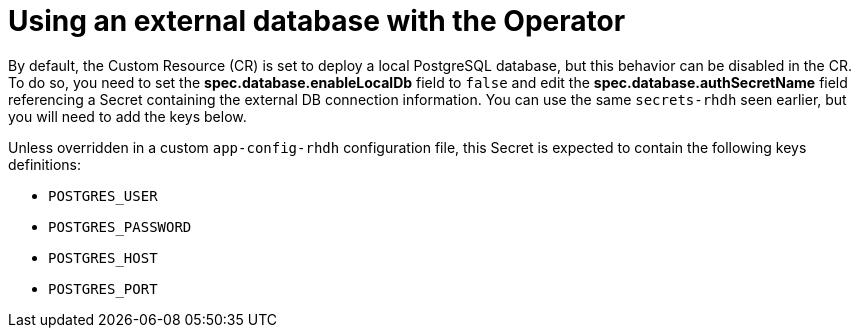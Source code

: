 [id='con-using-external-database-operator_{context}']
= Using an external database with the Operator

By default, the Custom Resource (CR) is set to deploy a local PostgreSQL database, but this behavior can be disabled in the CR. To do so, you need to set the *spec.database.enableLocalDb* field to `false` and edit the *spec.database.authSecretName* field referencing a Secret containing the external DB connection information. You can use the same `secrets-rhdh` seen earlier, but you will need to add the keys below.

Unless overridden in a custom `app-config-rhdh` configuration file, this Secret is expected to contain the following keys definitions:

* `POSTGRES_USER`
* `POSTGRES_PASSWORD`
* `POSTGRES_HOST`
* `POSTGRES_PORT`
